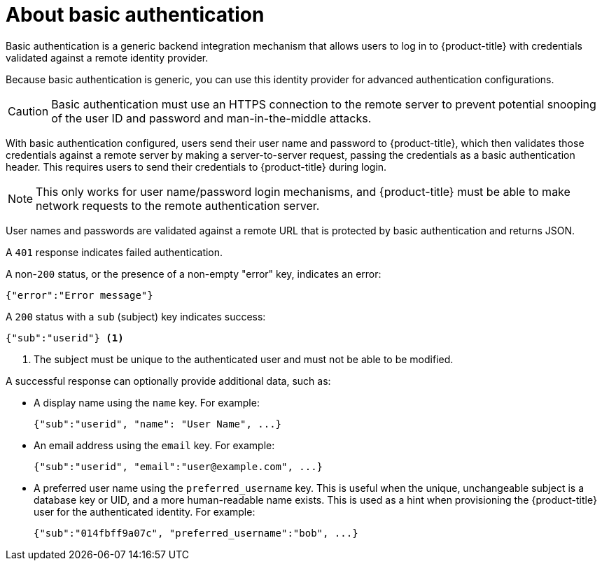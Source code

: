 // Module included in the following assemblies:
//
// * authentication/identity_providers/configuring-basic-authentication-identity-provider.adoc

[id="identity-provider-about-basic-authentication_{context}"]
= About basic authentication

Basic authentication is a generic backend integration mechanism that allows
users to log in to {product-title} with credentials validated against a remote
identity provider.

Because basic authentication is generic, you can use this identity
provider for advanced authentication configurations.

[CAUTION]
====
Basic authentication must use an HTTPS connection to the remote server to
prevent potential snooping of the user ID and password and man-in-the-middle
attacks.
====

With basic authentication configured, users send their user name
and password to {product-title}, which then validates those credentials against
a remote server by making a server-to-server request, passing the credentials as
a basic authentication header. This requires users to send their credentials to
{product-title} during login.

[NOTE]
====
This only works for user name/password login mechanisms, and {product-title} must
be able to make network requests to the remote authentication server.
====

User names and passwords are validated against a remote URL that is protected
by basic authentication and returns JSON.

A `401` response indicates failed authentication.

A non-`200` status, or the presence of a non-empty "error" key, indicates an
error:

[source,terminal]
----
{"error":"Error message"}
----

A `200` status with a `sub` (subject) key indicates success:

[source,terminal]
----
{"sub":"userid"} <1>
----
<1> The subject must be unique to the authenticated user and must not be able to
be modified.

A successful response can optionally provide additional data, such as:

* A display name using the `name` key. For example:
+
[source,terminal]
----
{"sub":"userid", "name": "User Name", ...}
----
+
* An email address using the `email` key. For example:
+
[source,terminal]
----
{"sub":"userid", "email":"user@example.com", ...}
----
+
* A preferred user name using the `preferred_username` key. This is useful when
the unique, unchangeable subject is a database key or UID, and a more
human-readable name exists. This is used as a hint when provisioning the
{product-title} user for the authenticated identity. For example:
+
[source,terminal]
----
{"sub":"014fbff9a07c", "preferred_username":"bob", ...}
----
